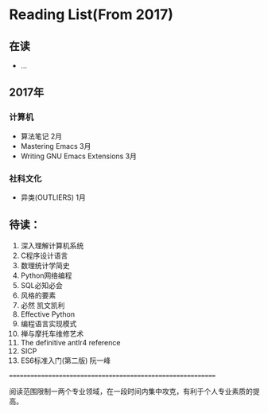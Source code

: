* Reading List(From 2017)

** 在读
   - ...

** 2017年

*** 计算机
    - 算法笔记 2月
    - Mastering Emacs 3月
    - Writing GNU Emacs Extensions 3月


*** 社科文化
    - 异类(OUTLIERS) 1月


** 待读：

 1. 深入理解计算机系统
 2. C程序设计语言
 3. 数理统计学简史
 4. Python网络编程
 5. SQL必知必会
 6. 风格的要素
 7. 必然 凯文凯利
 8. Effective Python
 9. 编程语言实现模式
 10. 禅与摩托车维修艺术
 11. The definitive antlr4 reference
 12. SICP
 13. ES6标准入门(第二版) 阮一峰








============================================================

阅读范围限制一两个专业领域，在一段时间内集中攻克，有利于个人专业素质的提高。




